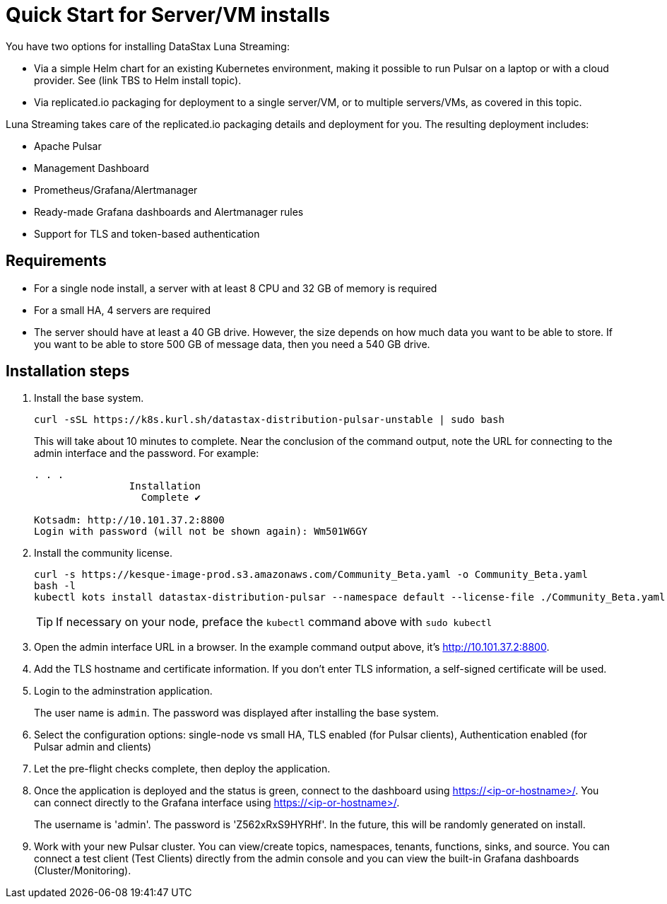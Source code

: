 = Quick Start for Server/VM installs

You have two options for installing DataStax Luna Streaming:

* Via a simple Helm chart for an existing Kubernetes environment, making it possible to run Pulsar on a laptop or with a cloud provider. See (link TBS to Helm install topic). 

* Via replicated.io packaging for deployment to a single server/VM, or to multiple servers/VMs, as covered in this topic. 

Luna Streaming takes care of the replicated.io packaging details and deployment for you. The resulting deployment includes:

* Apache Pulsar
* Management Dashboard
* Prometheus/Grafana/Alertmanager
* Ready-made Grafana dashboards and Alertmanager rules
* Support for TLS and token-based authentication

== Requirements

* For a single node install, a server with at least 8 CPU and 32 GB of memory is required
* For a small HA, 4 servers are required
* The server should have at least a 40 GB drive. However, the size depends on how much data you want to be able to store. If you want to be able to store 500 GB of message data, then you need a 540 GB drive.

== Installation steps

. Install the base system.
+
----
curl -sSL https://k8s.kurl.sh/datastax-distribution-pulsar-unstable | sudo bash
----
+
This will take about 10 minutes to complete.
Near the conclusion of the command output, note the URL for connecting to the admin interface and the password.
For example:
+
----
. . . 
		Installation
		  Complete ✔

Kotsadm: http://10.101.37.2:8800
Login with password (will not be shown again): Wm501W6GY
----
+
. Install the community license.
+
----
curl -s https://kesque-image-prod.s3.amazonaws.com/Community_Beta.yaml -o Community_Beta.yaml
bash -l
kubectl kots install datastax-distribution-pulsar --namespace default --license-file ./Community_Beta.yaml
----
TIP: If necessary on your node, preface the `kubectl` command above with `sudo kubectl`
+
. Open the admin interface URL in a browser. In the example command output above, it's http://10.101.37.2:8800. 
. Add the TLS hostname and certificate information.
  If you don't enter TLS information, a self-signed certificate will be used.
. Login to the adminstration application.
+
The user name is `admin`.
The password was displayed after installing the base system.
+
. Select the configuration options: single-node vs small HA, TLS enabled (for Pulsar clients), Authentication enabled (for Pulsar admin and clients)
. Let the pre-flight checks complete, then deploy the application.
. Once the application is deployed and the status is green, connect to the dashboard using https://<ip-or-hostname>/.
You can connect directly to the Grafana interface using https://<ip-or-hostname>/.
+
The username is 'admin'.
The password is 'Z562xRxS9HYRHf'.
In the future, this will be randomly generated on install.
. Work with your new Pulsar cluster. You can view/create topics, namespaces, tenants, functions, sinks, and source. You can connect a test client (Test Clients) directly from the admin console and you can view the built-in Grafana dashboards (Cluster/Monitoring).

